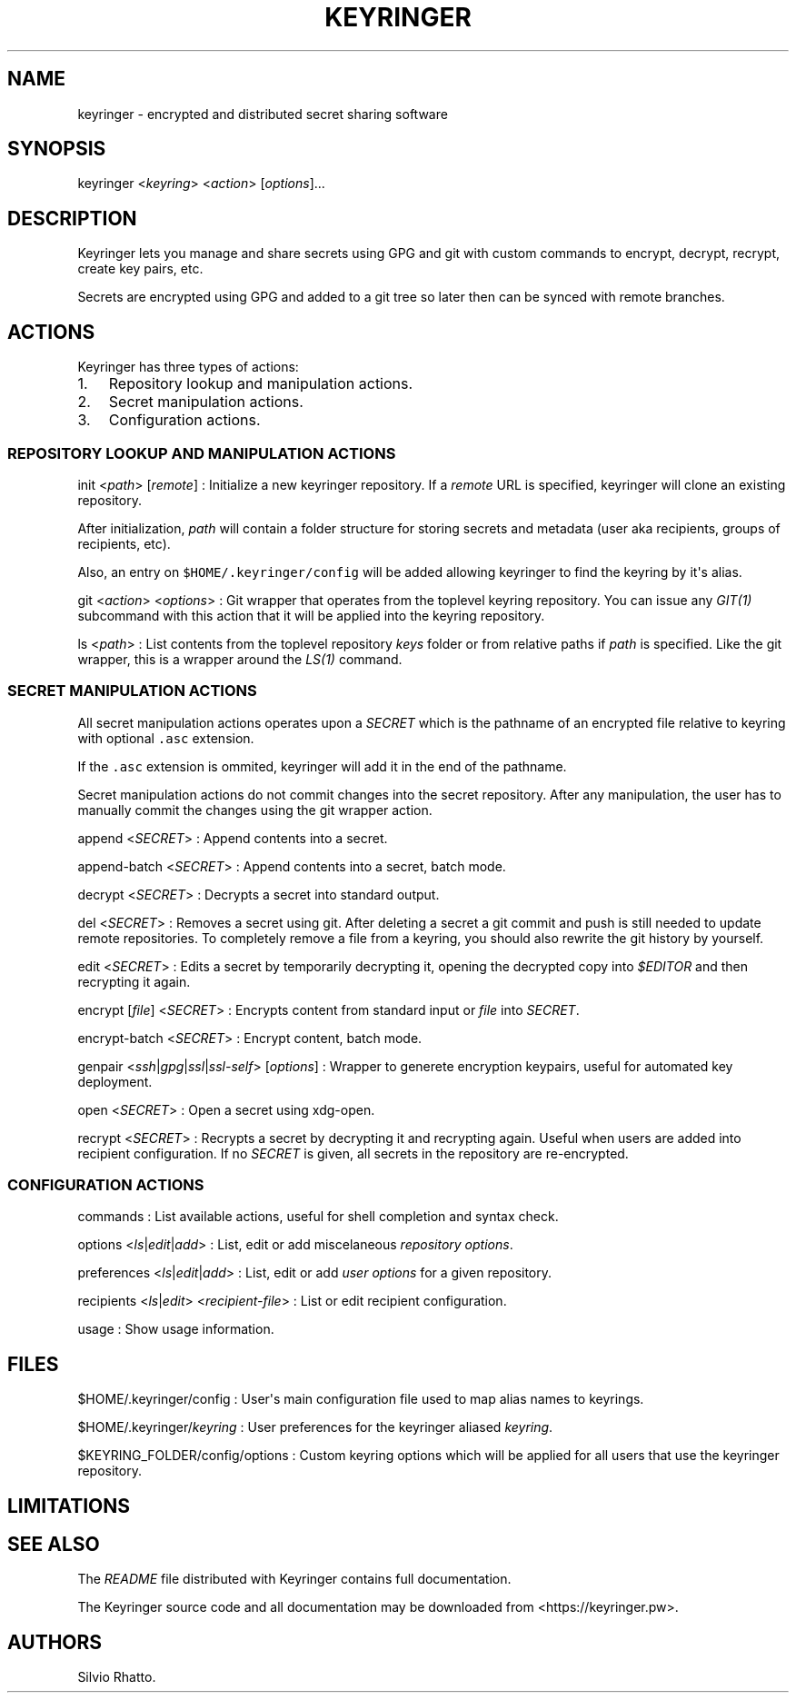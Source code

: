 .TH KEYRINGER 1 "Sep 10, 2013" "Keyringer User Manual"
.SH NAME
.PP
keyringer - encrypted and distributed secret sharing software
.SH SYNOPSIS
.PP
keyringer <\f[I]keyring\f[]> <\f[I]action\f[]> [\f[I]options\f[]]...
.SH DESCRIPTION
.PP
Keyringer lets you manage and share secrets using GPG and git with
custom commands to encrypt, decrypt, recrypt, create key pairs, etc.
.PP
Secrets are encrypted using GPG and added to a git tree so later then
can be synced with remote branches.
.SH ACTIONS
.PP
Keyringer has three types of actions:
.IP "1." 3
Repository lookup and manipulation actions.
.IP "2." 3
Secret manipulation actions.
.IP "3." 3
Configuration actions.
.SS REPOSITORY LOOKUP AND MANIPULATION ACTIONS
.PP
init <\f[I]path\f[]> [\f[I]remote\f[]] : Initialize a new keyringer
repository.
If a \f[I]remote\f[] URL is specified, keyringer will clone an existing
repository.
.PP
After initialization, \f[I]path\f[] will contain a folder structure for
storing secrets and metadata (user aka recipients, groups of recipients,
etc).
.PP
Also, an entry on \f[C]$HOME/.keyringer/config\f[] will be added
allowing keyringer to find the keyring by it\[aq]s alias.
.PP
git <\f[I]action\f[]> <\f[I]options\f[]> : Git wrapper that operates
from the toplevel keyring repository.
You can issue any \f[I]GIT(1)\f[] subcommand with this action that it
will be applied into the keyring repository.
.PP
ls <\f[I]path\f[]> : List contents from the toplevel repository
\f[I]keys\f[] folder or from relative paths if \f[I]path\f[] is
specified.
Like the git wrapper, this is a wrapper around the \f[I]LS(1)\f[]
command.
.SS SECRET MANIPULATION ACTIONS
.PP
All secret manipulation actions operates upon a \f[I]SECRET\f[] which is
the pathname of an encrypted file relative to keyring with optional
\f[C]\&.asc\f[] extension.
.PP
If the \f[C]\&.asc\f[] extension is ommited, keyringer will add it in
the end of the pathname.
.PP
Secret manipulation actions do not commit changes into the secret
repository.
After any manipulation, the user has to manually commit the changes
using the git wrapper action.
.PP
append <\f[I]SECRET\f[]> : Append contents into a secret.
.PP
append-batch <\f[I]SECRET\f[]> : Append contents into a secret, batch
mode.
.PP
decrypt <\f[I]SECRET\f[]> : Decrypts a secret into standard output.
.PP
del <\f[I]SECRET\f[]> : Removes a secret using git.
After deleting a secret a git commit and push is still needed to update
remote repositories.
To completely remove a file from a keyring, you should also rewrite the
git history by yourself.
.PP
edit <\f[I]SECRET\f[]> : Edits a secret by temporarily decrypting it,
opening the decrypted copy into \f[I]$EDITOR\f[] and then recrypting it
again.
.PP
encrypt [\f[I]file\f[]] <\f[I]SECRET\f[]> : Encrypts content from
standard input or \f[I]file\f[] into \f[I]SECRET\f[].
.PP
encrypt-batch <\f[I]SECRET\f[]> : Encrypt content, batch mode.
.PP
genpair <\f[I]ssh\f[]|\f[I]gpg\f[]|\f[I]ssl\f[]|\f[I]ssl-self\f[]>
[\f[I]options\f[]] : Wrapper to generete encryption keypairs, useful for
automated key deployment.
.PP
open <\f[I]SECRET\f[]> : Open a secret using xdg-open.
.PP
recrypt <\f[I]SECRET\f[]> : Recrypts a secret by decrypting it and
recrypting again.
Useful when users are added into recipient configuration.
If no \f[I]SECRET\f[] is given, all secrets in the repository are
re-encrypted.
.SS CONFIGURATION ACTIONS
.PP
commands : List available actions, useful for shell completion and
syntax check.
.PP
options <\f[I]ls\f[]|\f[I]edit\f[]|\f[I]add\f[]> : List, edit or add
miscelaneous \f[I]repository options\f[].
.PP
preferences <\f[I]ls\f[]|\f[I]edit\f[]|\f[I]add\f[]> : List, edit or add
\f[I]user options\f[] for a given repository.
.PP
recipients <\f[I]ls\f[]|\f[I]edit\f[]> <\f[I]recipient-file\f[]> : List
or edit recipient configuration.
.PP
usage : Show usage information.
.SH FILES
.PP
$HOME/.keyringer/config : User\[aq]s main configuration file used to map
alias names to keyrings.
.PP
$HOME/.keyringer/\f[I]keyring\f[] : User preferences for the keyringer
aliased \f[I]keyring\f[].
.PP
$KEYRING_FOLDER/config/options : Custom keyring options which will be
applied for all users that use the keyringer repository.
.SH LIMITATIONS
.SH SEE ALSO
.PP
The \f[I]README\f[] file distributed with Keyringer contains full
documentation.
.PP
The Keyringer source code and all documentation may be downloaded from
<https://keyringer.pw>.
.SH AUTHORS
Silvio Rhatto.
